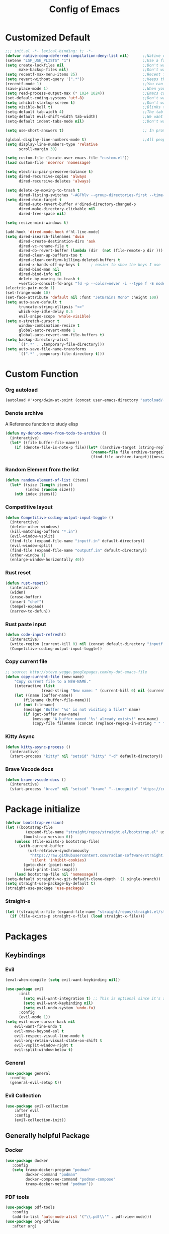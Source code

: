 #+TITLE: Config of Emacs
#+DESCRIPTION: This is the org mode version of my config of emacs
#+FILETAGS: Config
#+PROPERTY: header-args :tangle ~/.config/emacs/init.el

* Table of Content :toc:noexport:
- [[#customized-default][Customized Default]]
- [[#custom-function][Custom Function]]
- [[#package-initialize][Package initialize]]
- [[#packages][Packages]]
  - [[#keybindings][Keybindings]]
  - [[#generally-helpful-package][Generally helpful Package]]
  - [[#ui][UI]]
  - [[#coding][Coding]]
  - [[#completion][Completion]]
  - [[#org][Org]]
- [[#keybindings-1][Keybindings]]
  - [[#custom-function-map][Custom Function Map]]
  - [[#org-agenda][Org agenda]]
  - [[#dashboard-map][Dashboard Map]]
  - [[#magit-map][Magit Map]]
  - [[#denote-map][Denote Map]]
  - [[#consult-map][Consult Map]]
  - [[#avy-map][Avy Map]]
  - [[#buffer-map][Buffer Map]]
  - [[#org-map][Org Map]]
  - [[#lsp-map][Lsp Map]]
  - [[#fold][Fold]]
  - [[#helpful][Helpful]]
  - [[#tempel][Tempel]]
- [[#org-file-tangle-hook][Org file tangle hook]]

* Customized Default

#+begin_src emacs-lisp
;;; init.el -*- lexical-binding: t; -*-
(defvar native-comp-deferred-compilation-deny-list nil)      ;;Native comp variable change in emacs 30
(setenv "LSP_USE_PLISTS" "1")                                ;;Use a faster implmentation for list for lsp mode
(setq create-lockfiles nil                                   ;;Don't want #..# files everywhere
      make-backup-files nil)                                 ;;Don't want Redundant copy of files
(setq recentf-max-menu-items 25)                             ;;Recent files opened list size
(setq revert-without-query '(".*"))                          ;;Keeps the file in sync with what is on the disk without a prompt to confirm
(recentf-mode 1)                                             ;;You can disable recent files here (just set 1 to -1)
(save-place-mode 1)                                          ;;When you open a file the cursor will be in the same position at which you closed the file
(setq read-process-output-max (* 1024 1024))                 ;;Emacs can read output from programs faster ( makes lsp mode faster )
(set-default-coding-systems 'utf-8)                          ;;Don't want to have encoding errors
(setq inhibit-startup-screen t)                              ;;Don't want to see the emacs startup screen
(setq visible-bell t)                                        ;;Blinks the top bar and modeline to the color set in doom-themes-visual-bell
(setq-default tab-width 4)                                   ;;The tab width battle continues
(setq-default evil-shift-width tab-width)                    ;;We want the tab width to be same in the vim mode of emacs
(setq-default indent-tabs-mode nil)                          ;;Don't want formatters to insert <TAB> just use spaces

(setq use-short-answers t)                                   ;; In prompt answer instead of typing complete yes with this y will work as well

(global-display-line-numbers-mode t)                         ;;All people like line numbers right
(setq display-line-numbers-type 'relative
      scroll-margin 30)

(setq custom-file (locate-user-emacs-file "custom.el"))
(load custom-file 'noerror 'nomessage)

(setq electric-pair-preserve-balance t)
(setq dired-recursive-copies 'always 
      dired-recursive-deletes 'always)

(setq delete-by-moving-to-trash t 
      dired-listing-switches "-AGFhlv --group-directories-first --time-style=long-iso")
(setq dired-dwim-target t
      dired-auto-revert-buffer #'dired-directory-changed-p
      dired-make-directory-clickable nil
      dired-free-space nil)

(setq resize-mini-windows t)

(add-hook 'dired-mode-hook #'hl-line-mode)
(setq dired-isearch-filenames 'dwim 
      dired-create-destination-dirs 'ask 
      dired-vc-rename-file t 
      dired-do-revert-buffer (lambda (dir  (not (file-remote-p dir ))) )
      dired-clean-up-buffers-too t 
      dired-clean-confirm-killing-deleted-buffers t 
      dired-x-hands-off-my-keys t     ; easier to show the keys I use
      dired-bind-man nil 
      dired-bind-info nil 
      delete-by-moving-to-trash t
      +vertico-consult-fd-args "fd -p --color=never -i --type f -E node_modules --regex")
(electric-pair-mode 1)
(set-fringe-mode 10)
(set-face-attribute 'default nil :font "JetBrains Mono" :height 100)
(setq auto-save-default t
      truncate-string-ellipsis "<>"
      which-key-idle-delay 0.5
      evil-snipe-scope 'whole-visible)
(setq x-stretch-cursor t
      window-combination-resize t
      global-auto-revert-mode 1
      global-auto-revert-non-file-buffers t)
(setq backup-directory-alist
      `((".*" . ,temporary-file-directory)))
(setq auto-save-file-name-transforms
      `((".*" ,temporary-file-directory t)))
#+end_src
* Custom Function
*** Org autoload
#+begin_src emacs-lisp
(autoload #'+org/dwim-at-point (concat user-emacs-directory "autoload/+org"))
#+end_src
*** Denote archive
A Reference function to study elisp
#+begin_src emacs-lisp
(defun my-denote-move-from-todo-to-archive ()
  (interactive)
  (let* ((file buffer-file-name))
    (if (denote-file-is-note-p file)(let* ((archive-target (string-replace "/Todo/" "/Archived/" file)))
                                      (rename-file file archive-target)
                                      (find-file archive-target))(message "The buffer file is not a denote file"))))
#+end_src
*** Random Element from the list
#+begin_src emacs-lisp
(defun random-element-of-list (items)
  (let* ((size (length items))
         (index (random size)))
    (nth index items)))
#+end_src
*** Competitive layout
#+begin_src emacs-lisp
(defun Competitive-coding-output-input-toggle ()
  (interactive)
  (delete-other-windows)
  (kill-matching-buffers "*.in")
  (evil-window-vsplit)
  (find-file (expand-file-name "inputf.in" default-directory))
  (evil-window-split)
  (find-file (expand-file-name "outputf.in" default-directory))
  (other-window 1)
  (enlarge-window-horizontally 40))
#+end_src
*** Rust reset
#+begin_src emacs-lisp
(defun rust-reset()
  (interactive)
  (widen)
  (erase-buffer)
  (insert "chef")
  (tempel-expand)
  (narrow-to-defun))
#+end_src
*** Rust paste input
#+begin_src emacs-lisp
(defun code-input-refresh()
  (interactive)
  (write-region (current-kill 0) nil (concat default-directory "inputf.in") nil)
  (Competitive-coding-output-input-toggle))
#+end_src
*** Copy current file
#+begin_src emacs-lisp
;; source: http://steve.yegge.googlepages.com/my-dot-emacs-file
(defun copy-current-file (new-name)
    "Copy current file to a NEW-NAME."
    (interactive (list
                (read-string "New name: " (current-kill 0) nil (current-kill 0))))
    (let ((name (buffer-name))
        (filename (buffer-file-name)))
    (if (not filename)
        (message "Buffer '%s' is not visiting a file!" name)
        (if (get-buffer new-name)
            (message "A buffer named '%s' already exists!" new-name)
            (copy-file filename (concat (replace-regexp-in-string " " "" (capitalize (replace-regexp-in-string "[^[:word:]_]" " " new-name))) ".rs") 1)))))
#+end_src
*** Kitty Async
#+begin_src emacs-lisp
(defun kitty-async-process ()
  (interactive)
  (start-process "kitty" nil "setsid" "kitty" "-d" default-directory))
#+end_src
*** Brave Vscode docs
#+begin_src emacs-lisp
(defun brave-vscode-docs ()
  (interactive)
  (start-process "brave" nil "setsid" "brave" "--incognito" "https://code.visualstudio.com/api/language-extensions/language-server-extension-guide"))
#+end_src
* Package initialize
#+begin_src emacs-lisp
(defvar bootstrap-version)
(let ((bootstrap-file
         (expand-file-name "straight/repos/straight.el/bootstrap.el" user-emacs-directory))
        (bootstrap-version 6))
    (unless (file-exists-p bootstrap-file)
      (with-current-buffer
          (url-retrieve-synchronously
           "https://raw.githubusercontent.com/radian-software/straight.el/develop/install.el"
           'silent 'inhibit-cookies)
        (goto-char (point-max))
        (eval-print-last-sexp)))
    (load bootstrap-file nil 'nomessage))
(setq-default straight-vc-git-default-clone-depth '(1 single-branch))
(setq straight-use-package-by-default t) 
(straight-use-package 'use-package)
#+end_src
*** Straight-x
#+begin_src emacs-lisp
(let ((straight-x-file (expand-file-name "straight/repos/straight.el/straight-x.el" user-emacs-directory)))
  (if (file-exists-p straight-x-file) (load straight-x-file)))
#+end_src
* Packages
** Keybindings
*** Evil
#+begin_src emacs-lisp
(eval-when-compile (setq evil-want-keybinding nil))

(use-package evil
      :init
        (setq evil-want-integration t) ;; This is optional since it's already set to t by default.
        (setq evil-want-keybinding nil)
        (setq evil-undo-system 'undo-fu)
      :config
      (evil-mode 1))
(setq evil-move-cursor-back nil
    evil-want-fine-undo t
    evil-move-beyond-eol t
    evil-respect-visual-line-mode t
    evil-org-retain-visual-state-on-shift t
    evil-vsplit-window-right t
    evil-split-window-below t)
#+end_src
*** General
#+begin_src emacs-lisp
(use-package general
  :config
  (general-evil-setup t))
#+end_src
*** Evil Collection
#+begin_src emacs-lisp
(use-package evil-collection
    :after evil
    :config
    (evil-collection-init))
#+end_src
** Generally helpful Package
*** Docker
#+begin_src emacs-lisp
(use-package docker
   :config
   (setq tramp-docker-program "podman"
         docker-command "podman"
         docker-composee-command "podman-compose"
         tramp-docker-method "podman"))
#+end_src
*** PDF tools
#+begin_src emacs-lisp
(use-package pdf-tools
   :config
   (add-to-list 'auto-mode-alist '("\\.pdf\\'" . pdf-view-mode)))
(use-package org-pdfview
   :after org)
#+end_src
*** Tempel
#+begin_src emacs-lisp
(use-package tempel
  :init
  (global-tempel-abbrev-mode))
#+end_src
*** Tempel Collection
#+begin_src emacs-lisp
(use-package tempel-collection)
#+end_src
*** Ace window
#+begin_src emacs-lisp
(use-package ace-window
    :config
    (setq aw-keys '(?a ?s ?d ?f ?g ?h ?j ?k ?l)))
#+end_src
*** Pulsar
#+begin_src emacs-lisp
(use-package pulsar
   :config
   (setq pulsar-pulse t 
         pulsar-delay 0.055 
         pulsar-iterations 10 
         pulsar-face 'pulsar-magenta
         pulsar-highlight-face 'pulsar-yellow)
   (add-hook 'next-error-hook #'pulsar-pulse-line)
   (add-hook 'consult-after-jump-hook #'pulsar-recenter-top)
   (add-hook 'consult-after-jump-hook #'pulsar-reveal-entry)
   (pulsar-global-mode 1))
#+end_src
*** Vimish fold
#+begin_src emacs-lisp
(use-package vimish-fold)
#+end_src
*** Ligatures
#+begin_src emacs-lisp
(use-package ligature
  :config
  (ligature-set-ligatures 'prog-mode '("-|" "-~" "---" "-<<" "-<" "--" "->" "->>" "-->" "///" "/=" "/=="
                                      "/>" "//" "/*" "*>" "***" "*/" "<-" "<<-" "<=>" "<=" "<|" "<||"
                                      "<|||" "<|>" "<:" "<>" "<-<" "<<<" "<==" "<<=" "<=<" "<==>" "<-|"
                                      "<<" "<~>" "<=|" "<~~" "<~" "<$>" "<$" "<+>" "<+" "</>" "</" "<*"
                                      "<*>" "<->" "<!--" ":>" ":<" ":::" "::" ":?" ":?>" ":=" "::=" "=>>"
                                      "==>" "=/=" "=!=" "=>" "===" "=:=" "==" "!==" "!!" "!=" ">]" ">:"
                                      ">>-" ">>=" ">=>" ">>>" ">-" ">=" "&&&" "&&" "|||>" "||>" "|>" "|]"
                                      "|}" "|=>" "|->" "|=" "||-" "|-" "||=" "||" ".." ".?" ".=" ".-" "..<"
                                      "..." "+++" "+>" "++" "[||]" "[<" "[|" "{|" "??" "?." "?=" "?:" "##"
                                      "###" "####" "#[" "#{" "#=" "#!" "#:" "#_(" "#_" "#?" "#(" ";;" "_|_"
                                      "__" "~~" "~~>" "~>" "~-" "~@" "$>" "^=" "]#"))
  (global-prettify-symbols-mode)
  (global-ligature-mode t))
#+end_src
*** Emms
Music Management with emacs
#+begin_src emacs-lisp
(use-package emms
  :init
  (require 'emms-setup)
  (emms-all)
  (setq emms-source-file-default-directory "~/Music/"
        emms-info-functions '(emms-info-native)
        emms-player-list '(emms-player-mpv)
        emms-repeat-track t
        emms-mode-line-mode t
        emms-playlist-buffer-name "*Music*"
        emms-playing-time-mode t
        emms-info-asynchronously t
        emms-source-file-directory-tree-function 'emms-source-file-directory-tree-find)
  (emms-add-directory-tree "~/Music/")
  (emms-add-directory-tree "~/Videos/Test Video"))
#+end_src
*** Helpful
#+begin_src emacs-lisp
(use-package helpful)
#+end_src
*** Avy
#+begin_src emacs-lisp
(use-package avy
     :config
     (setq avy-background t)
     (avy-setup-default))
#+end_src
*** Undo fu
#+begin_src emacs-lisp
(use-package undo-fu)
#+end_src
*** Undo hist
#+begin_src emacs-lisp
(use-package undohist
  :init
  (setq undo-tree-history-directory-alist '(((concat user-emacs-directory "/undohist"))))
  :config
  (undohist-initialize))
#+end_src
*** Savehist
#+begin_src emacs-lisp
(use-package savehist
  :init
  (savehist-mode))
#+end_src
** UI
*** Dashboard
#+begin_src emacs-lisp
(setq banner-icons-list (file-expand-wildcards (concat user-emacs-directory "icons/*")))
(use-package dashboard
        :after all-the-icons
        :config
        (setq dashboard-items '((recents  . 5)
                                (agenda . 5)
                                (projects . 5)))
        (setq dashboard-set-heading-icons t)
        (setq dashboard-startup-banner (random-element-of-list banner-icons-list))
        (setq dashboard-banner-logo-title "")
        (setq dashboard-image-banner-max-height 500)
        (setq dashboard-set-footer nil)
        (setq dashboard-set-file-icons t)
        (setq dashboard-set-init-info t)
        (setq initial-buffer-choice (lambda () (get-buffer-create "*dashboard*")))
        (dashboard-setup-startup-hook))
(add-hook 'server-after-make-frame-hook 'dashboard-refresh-buffer)
#+end_src
*** Which Key
#+begin_src emacs-lisp
(use-package which-key 
  :init
  (which-key-mode))
#+end_src
*** Theme
**** Doom theme

#+begin_src emacs-lisp
(use-package doom-themes
    :config
    (setq doom-themes-enable-bold t
          doom-themes-enable-italic t)
    (doom-themes-visual-bell-config)
    (load-theme 'doom-dracula t)
    (custom-set-faces
        '(doom-themes-visual-bell (( t(:background "#00FFFF"))))
        '(emms-playlist-selected-face (( t(:foreground "royal blue"))))
        '(emms-playlist-track-face (( t(:foreground "#5da3e7"))))
        '(emms-playlist-selected-face (( t(:foreground "royal blue"))))
        '(emms-playlist-track-face (( t(:foreground "#5da3e7"))))
        '(org-ellipsis (( t(:foreground "#C678DD"))))))
#+end_src
**** Modus theme
#+begin_src emacs-lisp
;; (use-package modus-themes
;;    :config
;;    (setq modus-themes-italic-constructs t
;;          modus-themes-bold-constructs t)
;;    (load-theme 'modus-vivendi t))
#+end_src
*** Doom modeline
#+begin_src emacs-lisp
(use-package doom-modeline
    :init (doom-modeline-mode 1)
    :config
    (display-battery-mode 1)
    (setq doom-modeline-project-detection 'truncate-upto-project
          doom-modeline-enable-word-count t
          doom-modeline-buffer-encoding nil
          doom-modeline-env-version t
          doom-modeline-hud t))
#+end_src
*** All Icons Mode Line
#+begin_src emacs-lisp
(use-package all-the-icons)
#+end_src
*** Completions Icons
#+begin_src emacs-lisp
(use-package all-the-icons-completion
      :config
      (all-the-icons-completion-mode)
      (add-hook 'marginalia-mode-hook #'all-the-icons-completion-marginalia-setup))
#+end_src
*** Corfu Icons
#+begin_src emacs-lisp
(use-package kind-icon
  :after corfu
  :custom
  (kind-icon-default-face 'corfu-default) ; to compute blended backgrounds correctly
  :config
  (add-to-list 'corfu-margin-formatters #'kind-icon-margin-formatter))
#+end_src
*** Dired Icons
#+begin_src emacs-lisp
(use-package all-the-icons-dired
  :config
  (add-hook 'dired-mode-hook 'all-the-icons-dired-mode))
#+end_src
*** Unicode fonts
#+begin_src emacs-lisp
(use-package unicode-fonts)
#+end_src
*** Emojify
#+begin_src emacs-lisp
(use-package emojify)
#+end_src
** Coding
*** Evil Nerd Commentor
#+begin_src emacs-lisp
(use-package evil-nerd-commenter)
#+end_src
*** Lsp Mode
#+begin_src emacs-lisp
(use-package lsp-mode
  :custom
  (lsp-completion-provider :none)
  :init
  (setq lsp-log-io nil)
  (defun my/lsp-mode-setup-completion ()
    (setf (alist-get 'styles (alist-get 'lsp-capf completion-category-defaults))
          '(flex))) ;; Configure flex
  :hook
  (lsp-completion-mode . my/lsp-mode-setup-completion)
  (prog-mode . lsp-mode)
  (web-mode . lsp-mode))
#+end_src
*** Rust
**** Rustic
#+begin_src emacs-lisp
(use-package rustic
  :config
  (setq lsp-rust-analyzer-display-chaining-hints t
        lsp-rust-analyzer-expand-macro t
        lsp-rust-analyzer-display-parameter-hints t
        lsp-rust-analyzer-server-display-inlay-hints t))
#+end_src
*** Typescript
**** Typescript Mode
#+begin_src emacs-lisp
(use-package typescript-mode)
#+end_src
**** Web mode
#+begin_src emacs-lisp
(setq web-mode-markup-indent-offset 2
      web-mode-code-indent-offset 2
      web-mode-css-indent-offset 2)
(use-package web-mode
    :commands web-mode)
#+end_src
**** Svelte Mode
#+begin_src emacs-lisp
(add-to-list 'auto-mode-alist '("\\.svelte\\'" . web-mode))
(setq web-mode-engines-alist
    '(("svelte" . "\\.svelte\\'")))
#+end_src
*** C/C++
#+begin_src emacs-lisp
(use-package ccls)
#+end_src
*** Python
#+begin_src emacs-lisp
(use-package lsp-pyright
  :hook (python-mode . (lambda ()
                          (require 'lsp-pyright)
                          (lsp))))
#+end_src
*** Flycheck
#+begin_src emacs-lisp
(use-package flycheck
  :init (global-flycheck-mode))
#+end_src
*** Format all
#+begin_src emacs-lisp
(use-package format-all
   :config
   (add-hook 'prog-mode-hook 'format-all-mode)
   (add-hook 'format-all-mode-hook 'format-all-ensure-formatter))
#+end_src
*** Lsp ui
#+begin_src emacs-lisp
  (use-package lsp-ui
    :hook (lsp-mode . lsp-ui-mode)
    :config
    (setq lsp-ui-peek-enable t
          lsp-ui-doc-position 'bottom
          lsp-ui-peek-always-show t
          lsp-signature-auto-activate t
          lsp-ui-doc-delay 0.0
          lsp-ui-sideline-show-diagnostics t 
          lsp-enable-symbol-highlighting t 
          lsp-ui-doc-enable t 
          lsp-ui-doc-show-with-cursor t 
          lsp-ui-doc-show-with-mouse t 
          lsp-lens-enable t 
          lsp-headerline-breadcrumb-enable t 
          lsp-ui-sideline-show-diagnostics t 
          lsp-modeline-code-actions-enable t 
          lsp-eldoc-enable-hover t 
          lsp-completion-show-detail t 
          lsp-completion-show-kind t 
          lsp-ui-sideline-actions-icon lsp-ui-sideline-actions-icon-default))
#+end_src
*** Tree sitter
#+begin_src emacs-lisp
  (use-package tree-sitter-langs
        :after tree-sitter
        :config
        (tree-sitter-require 'tsx)
        (tree-sitter-require 'typescript)
        (tree-sitter-require 'rust)
        (tree-sitter-require 'javascript)
        (tree-sitter-require 'python)
        (tree-sitter-require 'html)
        (tree-sitter-require 'cpp)
        (tree-sitter-require 'css)
        (add-to-list 'tree-sitter-major-mode-language-alist '(typescript-ts-mode . tsx)))
  (global-tree-sitter-mode)
  (add-hook 'tree-sitter-after-on-hook #'tree-sitter-hl-mode)
#+end_src
*** Magit
#+begin_src emacs-lisp
(use-package magit
  :config
  (setq magit-display-buffer-function #'magit-display-buffer-fullframe-status-v1))
#+end_src
*** Git gutter
#+begin_src emacs-lisp
(use-package git-gutter-fringe
    :config
    (global-git-gutter-mode +1)
    (setq-default fringes-outside-margins t)
        ;; thin fringe bitmaps
        (define-fringe-bitmap 'git-gutter-fr:added [224]
        nil nil '(center repeated))
        (define-fringe-bitmap 'git-gutter-fr:modified [224]
        nil nil '(center repeated))
        (define-fringe-bitmap 'git-gutter-fr:deleted [128 192 224 240]
        nil nil 'bottom))
#+end_src
*** Smart compile
#+begin_src emacs-lisp
(use-package smart-compile
  :config
  (setq smart-compile-check-build-system 'nil)
  (add-to-list 'smart-compile-alist '("\\.[Cc]+[Pp]*\\'" . "make %n && touch inputf.in && timeout 4s ./%n < inputf.in &> outputf.in "))
  (add-to-list 'smart-compile-alist  '("\\.rs$" . "touch inputf.in && cargo run -q < inputf.in &> outputf.in ")))
#+end_src
*** Evil Multi Edit
#+begin_src emacs-lisp
(use-package evil-multiedit
    :config
    (evil-multiedit-default-keybinds))
#+end_src
*** Projectile
#+begin_src emacs-lisp
(use-package projectile
  :init
  (projectile-mode +1))
#+end_src
*** Rainbow Delimiter
#+begin_src emacs-lisp
(use-package rainbow-delimiters
  :hook (prog-mode . rainbow-delimiters-mode))
#+end_src
** Completion
*** Corfu
#+begin_src emacs-lisp
(use-package corfu
  :straight (:files (:defaults "extensions/*"))
  :init
  ;; Setup corfu for popup like completion
  (setq corfu-cycle t  ; Allows cycling through candidates
        corfu-auto t   ; Enable auto completion
        corfu-auto-prefix 1  ; Complete with less prefix keys
        corfu-auto-delay 0.0  ; No delay for completion
        corfu-popupinfo-delay 0.0  ; No delay for completion
        corfu-echo-documentation nil  ; Echo docs for current completion option
        corfu-quit-at-boundary 'insert)
  (corfu-history-mode 1)
  (global-corfu-mode 1)
  (advice-add #'lsp-completion-at-point :around #'cape-wrap-noninterruptible))

(defun corfu-enable-in-minibuffer ()
  "Enable Corfu in the minibuffer if `completion-at-point' is bound."
  (when (where-is-internal #'completion-at-point (list (current-local-map)))
    (setq-local corfu-auto t) ;; Enable/disable auto completion
    (setq-local corfu-echo-delay 0.0 ;; Disable automatic echo and popup
                corfu-popupinfo-delay 0.0)
    (corfu-mode 1)))

(add-hook 'minibuffer-setup-hook #'corfu-enable-in-minibuffer)

(defun corfu-move-to-minibuffer ()
  (interactive)
  (let ((completion-extra-properties corfu--extra)
        completion-cycle-threshold completion-cycling)
    (apply #'consult-completion-in-region completion-in-region--data)))
(define-key corfu-map "\M-m" #'corfu-move-to-minibuffer)
#+end_src
*** Emacs
#+begin_src emacs-lisp
(use-package emacs
  :init
  (defun crm-indicator (args)
    (cons (format "[CRM%s] %s"
                  (replace-regexp-in-string
                   "\\`\\[.*?]\\*\\|\\[.*?]\\*\\'" ""
                   crm-separator)
                  (car args))
          (cdr args)))
    (advice-add #'completing-read-multiple :filter-args #'crm-indicator)

    (setq minibuffer-prompt-properties
            '(read-only t cursor-intangible t face minibuffer-prompt))
    (add-hook 'minibuffer-setup-hook #'cursor-intangible-mode)
    (setq enable-recursive-minibuffers t
          completion-cycle-threshold 3
          tab-always-indent 'complete))
#+end_src
*** Cape
#+begin_src emacs-lisp
(use-package cape
    :init
    (add-to-list 'completion-at-point-functions #'cape-file)
    (add-to-list 'completion-at-point-functions #'cape-dabbrev))
#+end_src
*** Vertico
#+begin_src emacs-lisp
(defun +embark-live-vertico ()
  "Shrink Vertico minibuffer when `embark-live' is active."
  (when-let (win (and (string-prefix-p "*Embark Live" (buffer-name))
                      (active-minibuffer-window)))
    (with-selected-window win
      (when (and (bound-and-true-p vertico--input)
                 (fboundp 'vertico-multiform-unobtrusive))
        (vertico-multiform-unobtrusive)))))

(add-hook 'embark-collect-mode-hook #'+embark-live-vertico)
(use-package vertico
    :straight (:files (:defaults "extensions/*"))
    :init
    (setq vertico-count 20
          vertico-resize nil
          vertico-cycle t)
    (vertico-mode))
#+end_src
*** Marginalia
#+begin_src emacs-lisp
(use-package marginalia
  :config
  (marginalia-mode)
  (setq marginalia-align 'center
    marginalia-align-offset 20))
#+end_src
*** Embark
#+begin_src emacs-lisp
(use-package embark
        :bind
        (("C-;" . embark-act)         ;; pick some comfortable binding
         ("M-." . embark-dwim)        ;; good alternative: M-.
         ("C-h B" . embark-bindings)) ;; alternative for `describe-bindings'

        :init

        ;; Optionally replace the key help with a completing-read interface
        (setq prefix-help-command #'embark-prefix-help-command
              embark-quit-after-action nil)

        :config
        ;; (define-key embark-symbol-map "D" #'devdocs-lookup)
        ;; (define-key embark-function-map "D" #'devdocs-lookup)

        ;; Hide the mode line of the Embark live/completions buffers
        (add-to-list 'display-buffer-alist
                     '("\\`\\*Embark Collect \\(Live\\|Completions\\)\\*"
                       nil
                       (window-parameters (mode-line-format . none)))))
    (defun embark-which-key-indicator ()
      "An embark indicator that displays keymaps using which-key.
    The which-key help message will show the type and value of the
    current target followed by an ellipsis if there are further
    targets."
      (lambda (&optional keymap targets prefix)
        (if (null keymap)
            (which-key--hide-popup-ignore-command)
          (which-key--show-keymap
           (if (eq (plist-get (car targets) :type) 'embark-become)
               "Become"
             (format "Act on %s '%s'%s"
                     (plist-get (car targets) :type)
                     (embark--truncate-target (plist-get (car targets) :target))
                     (if (cdr targets) "…" "")))
           (if prefix
               (pcase (lookup-key keymap prefix 'accept-default)
                 ((and (pred keymapp) km) km)
                 (_ (key-binding prefix 'accept-default)))
             keymap)
           nil nil t (lambda (binding)
                       (not (string-suffix-p "-argument" (cdr binding))))))))

    (setq embark-indicators
      '(embark-which-key-indicator
        embark-highlight-indicator
        embark-isearch-highlight-indicator))

    (defun embark-hide-which-key-indicator (fn &rest args)
      "Hide the which-key indicator immediately when using the completing-read prompter."
      (which-key--hide-popup-ignore-command)
      (let ((embark-indicators
             (remq #'embark-which-key-indicator embark-indicators)))
          (apply fn args)))

    (advice-add #'embark-completing-read-prompter
                    :around #'embark-hide-which-key-indicator)
#+end_src
*** Orderless
#+begin_src emacs-lisp
(use-package orderless
    :custom
    ;; (orderless-matching-styles '(orderless-literal orderless-regexp orderless-flex))
    (completion-styles '(orderless))
    (completion-category-overrides '((file (styles partial-completion)))))
#+end_src
*** Consult
#+begin_src emacs-lisp
(use-package consult
  :hook (completion-list-mode . consult-preview-at-point-mode)
  :init
  (setq register-preview-delay 0.5
        register-preview-function #'consult-register-format)
  (advice-add #'register-preview :override #'consult-register-window)
  (setq xref-show-xrefs-function #'consult-xref
        xref-show-definitions-function #'consult-xref)
  :config
  (consult-customize
   consult-theme :preview-key '(:debounce 0.2 any)
   consult-ripgrep consult-git-grep consult-grep
   consult-bookmark consult-recent-file consult-xref
   consult--source-bookmark consult--source-file-register
   consult--source-recent-file consult--source-project-recent-file
   ;; :preview-key (kbd "M-.")
   :preview-key '(:debounce 0.4 any))
   (defun consult--orderless-regexp-compiler (input type &rest _config)
        (setq input (orderless-pattern-compiler input))
        (cons
        (mapcar (lambda (r) (consult--convert-regexp r type)) input)
        (lambda (str) (orderless--highlight input str))))

  (setq consult--regexp-compiler #'consult--orderless-regexp-compiler)
  (setq consult-narrow-key "<")) ;; (kbd "C-+")
#+end_src
*** Embark Consult
#+begin_src emacs-lisp
(use-package embark-consult
  :hook
  (embark-collect-mode . consult-preview-at-point-mode))
#+end_src
** Org
*** Defaults
#+begin_src emacs-lisp
(defadvice org-babel-execute-src-block (around load-language nil activate)
    "Load language if needed"
    (let ((language (org-element-property :language (org-element-at-point))))
        (unless (cdr (assoc (intern language) org-babel-load-languages))
        (add-to-list 'org-babel-load-languages (cons (intern language) t))
        (org-babel-do-load-languages 'org-babel-load-languages org-babel-load-languages))
        ad-do-it))
#+end_src
*** Evil org
#+begin_src emacs-lisp
(use-package evil-org
    :config
    (evil-org-mode +1))
#+end_src
*** Org cliplink
#+begin_src emacs-lisp
(use-package org-cliplink)
#+end_src
*** Link hint
#+begin_src emacs-lisp
(use-package link-hint)
#+end_src
*** Org toc
#+begin_src emacs-lisp
(use-package toc-org)  
(add-hook 'org-mode-hook (lambda () (toc-org-mode 1)))
#+end_src
*** Org Modern
#+begin_src emacs-lisp
(use-package org-modern
   :config
    (setq org-use-property-inheritance t ;;Might fix some bugs with org mode src block
          org-confirm-babel-evaluate nil
          org-src-preserve-indentation t
          org-export-preserve-breaks t
          org-log-into-drawer t
          org-link-file-path-type 'relative
          org-agenda-start-on-weekday nil
          ;; org-ellipsis "  "                                     ;;fun symbols   ,    , 
          org-enforce-todo-checkbox-dependencies t
          org-enforce-todo-dependencies t
          org-auto-align-tags nil
          org-tags-column 0
          org-catch-invisible-edits 'show-and-error
          org-modern-checkbox nil
          org-modern-table nil
          org-insert-heading-respect-content t
          org-hide-emphasis-markers t
          org-pretty-entities t
          org-ellipsis "…"
          org-agenda-tags-column 0
          org-agenda-block-separator ?─
          org-agenda-time-grid
          '((daily today require-timed)
              (800 1000 1200 1400 1600 1800 2000)
              " ┄┄┄┄┄ " "┄┄┄┄┄┄┄┄┄┄┄┄┄┄┄")
              org-agenda-current-time-string
              "⭠ now ─────────────────────────────────────────────────")
          (global-org-modern-mode))
#+end_src
*** Org todo
#+begin_src emacs-lisp
(setq org-log-done 'time)
(setq org-todo-keywords
    '((sequence "TODO(t)" "PROJ(p)" "ACTIVE(a)" "REVIEW(r)" "START(s)" "NEXT(N)" "WORKING(w)" "HOLD(h)" "|" "DONE(d)" "KILL(k)")
        (sequence "|" "OKAY(o)" "YES(y)" "NO(n)")))
#+end_src
*** Org agenda
#+begin_src emacs-lisp
(setq org-agenda-files '("~/Documents/Denote/Todo/"))
(setq org-agenda-window-setup 'current-window
    org-agenda-span 14
    org-agenda-start-day "-3d"
    org-agenda-inhibit-startup t)
#+end_src
*** Org Denote
#+begin_src emacs-lisp
(use-package denote
    :straight (denote :type git :host github :repo "protesilaos/denote")
    :config
    (setq denote-directory "~/Documents/Denote")
    (setq denote-known-keywords '())
    (setq denote-infer-keywords t)
    (setq denote-sort-keywords t)
    (setq denote-excluded-directories-regexp nil)
    (setq denote-excluded-keywords-regexp nil)
    (setq denote-date-prompt-use-org-read-date t)
    (setq denote-backlinks-show-context t))

(with-eval-after-load 'org-capture
    (add-to-list 'org-capture-templates
               '("n" "Notes" plain
                (file denote-last-path)
                (function
                    (lambda ()
                        (let ((denote-directory (file-name-as-directory (concat (denote-directory) "Notes"))))
                            (denote-org-capture))))
                :no-save t
                :immediate-finish nil
                :kill-buffer t
                :jump-to-captured t))
    (add-to-list 'org-capture-templates
               '("r" "Resources" plain
                (file denote-last-path)
                (function
                    (lambda ()
                        (let ((denote-directory (file-name-as-directory (concat (denote-directory) "Resources"))))
                            (denote-org-capture))))
                :no-save t
                :immediate-finish nil
                :kill-buffer t
                :jump-to-captured t))
    (add-to-list 'org-capture-templates
               '("t" "Todo" plain
                (file denote-last-path)
                (function
                    (lambda ()
                        (let ((denote-directory (file-name-as-directory (concat (denote-directory) "Todo"))))
                            (denote-org-capture))))
                :no-save t
                :immediate-finish nil
                :kill-buffer t
                :jump-to-captured t)))
#+end_src
* Keybindings
#+begin_src emacs-lisp
(global-set-key (kbd "<escape>") 'keyboard-escape-quit)
(global-set-key (kbd "C-;") 'embark-act)
(general-define-key
    :keymaps 'evil-window-map
    "C-w" 'ace-window)
(keymap-set minibuffer-mode-map "C-S-v" 'evil-paste-after)
(general-create-definer aadi/leader-keys
    :states '(normal visual emacs)
    :keymaps 'override
    :prefix "SPC")
(general-create-definer aadi/leader-local-keys
    :states '(normal visual emacs)
    :keymaps 'override
    :prefix "SPC m")
(aadi/leader-keys
    "SPC" 'find-file
    "RET" 'denote-open-or-create)
(general-define-key
    :states 'motion
    "K" 'helpful-at-point
    "M-/" 'evilnc-comment-or-uncomment-lines)
#+end_src
** Custom Function Map
#+begin_src emacs-lisp
(general-define-key
  :states 'normal
  "," 'kitty-async-process)
#+end_src
** Org agenda
#+begin_src emacs-lisp
(aadi/leader-keys
     "z" 'org-agenda)
#+end_src
** Dashboard Map
#+begin_src emacs-lisp
(general-define-key
    :keymaps 'dashboard-mode-map
    :states '(normal visual emacs)
    "RET" 'dashboard-return)
#+end_src
** Magit Map
#+begin_src emacs-lisp
(general-define-key
    :keymaps 'transient-map
    "<escape>" 'transient-quit-one)
(aadi/leader-keys
    :states '(normal motion)
    "g" '(:ignore t :which-key "git")
    "g s" 'consult-git-grep
    "g g" 'magit) 
#+end_src
** Denote Map
#+begin_src emacs-lisp
(aadi/leader-keys
    :states '(normal motion)
    "n" '(:ignore t :which-key "denote")
    "n c" 'denote-create-note-in-subdirectory
    "n j" 'my-denote-journal
    "n n" 'denote
    "n N" 'denote-type
    "n d" 'denote-date
    "n s" 'denote-subdirectory
    "n t" 'denote-template
    "n i" 'denote-link
    "n I" 'denote-link-add-links
    "n b" 'denote-link-backlinks
    "n f f" 'denote-link-find-file
    "n f b" 'denote-link-find-backlink
    "n r" 'denote-rename-file
    "n R" 'denote-rename-file-using-front-matter)
#+end_src
*** Project
#+begin_src emacs-lisp
(aadi/leader-keys
    :keymaps 'projectile-mode-map
    :states '(normal motion)
    "p" '(projectile-command-map :whick-key "projects"))
#+end_src
** Consult Map
*** Command exec
#+begin_src emacs-lisp
;; (general-define-key
;;   "M-S-x" 'execute-extended-command
;;   "M-x" 'consult-mode-command)
#+end_src
*** Mode
#+begin_src emacs-lisp
(aadi/leader-keys
    :states '(normal motion)
    "m" '(:ignore t :which-key "mode")
    "m k" 'consult-kmacro)
#+end_src
*** Command
#+begin_src emacs-lisp
(aadi/leader-keys
    :states '(normal motion)
    "c" '(:ignore t :which-key "commands")
    "c r" '(consult-complex-command :which-key "Complex Command repeat"))
#+end_src
*** File
#+begin_src emacs-lisp
(aadi/leader-keys
    :states '(normal motion)
    "f" '(:ignore t :which-key "files")
    "f b" 'consult-bookmark
    "f r" 'consult-recent-file)
#+end_src
*** Projects
#+begin_src emacs-lisp
(general-define-key
    [remap projectile-ripgrep] 'consult-ripgrep
    [remap projectile-find-file] 'consult-find)
#+end_src
*** Goto
#+begin_src emacs-lisp
(general-define-key
    :states '(normal motion)
    "g" '(:ignore t :which-key "goto"))

(general-define-key
    :states '(normal motion)
    :prefix "g"
    "e" 'consult-compile-error
    "f" 'consult-flycheck
    "l" 'consult-goto-line)
#+end_src
*** Registers
#+begin_src emacs-lisp
(general-define-key
    :states '(normal motion)
    "M-C-'" 'consult-register-load
    "M-'" 'consult-register-store
    "M-\"" 'consult-register)
#+end_src
** Avy Map
#+begin_src emacs-lisp
(general-define-key
    :states '(normal motion)
    ";" '(avy-goto-char :which-key "avy goto char"))
#+end_src
** Buffer Map
#+begin_src emacs-lisp
(aadi/leader-keys
    :states '(normal motion)
    "b" '(:ignore t :which-key "buffer")
    "b f" '(consult-line :which-key "filter buffer")
    "b b" 'consult-buffer
    "b B" 'bookmark-bmenu-list
    "b k" 'kill-this-buffer)
#+end_src
** Org Map
#+begin_src emacs-lisp
(general-define-key
    :states '(normal motion)
    "C-c a" 'org-capture)
(general-define-key
    :keymaps 'org-mode-map
    :states 'normal
    "<RET>" '+org/dwim-at-point
    "?\t" 'org-cycle
    "C-c a" 'link-hint-copy-link-at-point
    "z i" '(org-toggle-inline-images :whick-key "inline images"))

(aadi/leader-keys org-mode-map
    "m" '(:ignore t :which-key "org localleader")
    "a" 'my-denote-move-from-todo-to-archive)
(aadi/leader-local-keys org-mode-map
    "h" '(:ignore t :which-key "heading")
    "h h" 'consult-org-heading
    "l" '(:ignore t :which-key "link")
    "l c" 'org-cliplink)
#+end_src
** Lsp Map
#+begin_src emacs-lisp
(aadi/leader-keys lsp-mode-map
    "m" '(:ignore t :which-key "lsp localleader"))
(general-define-key
    :keymaps 'lsp-mode-map
    :states 'normal
    "K" 'lsp-describe-thing-at-point
    "C-c a" 'format-all-buffer)
#+end_src
*** Rustic Mode
#+begin_src emacs-lisp
(aadi/leader-local-keys
    :keymaps 'rustic-mode-map
    "z" 'Competitive-coding-output-input-toggle
    "r" 'rust-reset
    "i" 'code-input-refresh
    "f" 'copy-current-file
    "c" 'smart-compile)
#+end_src
** Fold
#+begin_src emacs-lisp
(general-define-key
    :states '(normal emacs visual)
    "z" '(:ignore t :which-key "fold")
    "z c" 'vimish-fold-toggle
    "z a" 'vimish-fold-avy
    "z f" 'vimish-fold-refold-all
    "z u" 'vimish-fold-unfold-all)
#+end_src
** Helpful
#+begin_src emacs-lisp
(general-define-key
   :prefix "C-h"
   "f" #'helpful-callable
   "v" #'helpful-variable
   "k" #'helpful-key
   "F" #'helpful-function
   "C" #'helpful-command)
#+end_src
** Tempel
#+begin_src emacs-lisp
(general-define-key
   :states 'insert
   "C-s" 'tempel-complete)
(general-define-key
   :keymaps 'tempel-map
   "S-TAB" 'tempel-previous
   "TAB" 'tempel-next)
#+end_src
* Org file tangle hook
# Local Variables:
# eval: (add-hook 'after-save-hook (lambda ()(org-babel-tangle)) nil t)
# End:
